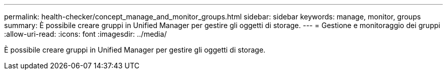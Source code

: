 ---
permalink: health-checker/concept_manage_and_monitor_groups.html 
sidebar: sidebar 
keywords: manage, monitor, groups 
summary: È possibile creare gruppi in Unified Manager per gestire gli oggetti di storage. 
---
= Gestione e monitoraggio dei gruppi
:allow-uri-read: 
:icons: font
:imagesdir: ../media/


[role="lead"]
È possibile creare gruppi in Unified Manager per gestire gli oggetti di storage.
